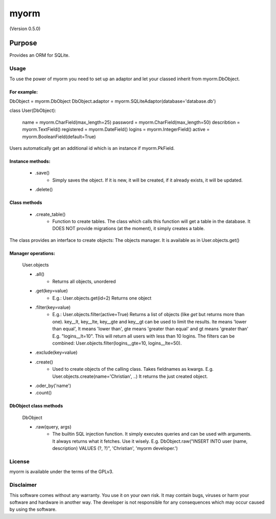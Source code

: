 =====
myorm
=====
(Version 0.5.0)

*******
Purpose
*******
Provides an ORM for SQLite.

Usage
=====
To use the power of myorm you need to set up an adaptor and let your classed inherit from myorm.DbObject.

For example:
************
DbObject = myorm.DbObject
DbObject.adaptor = myorm.SQLiteAdaptor(database='database.db')

class User(DbObject):

    name = myorm.CharField(max_length=25)
    password = myorm.CharField(max_length=50)
    describtion = myorm.TextField()
    registered = myorm.DateField()
    logins = myorm.IntegerField()
    active = myorm.BooleanField(default=True)

Users automatically get an additional id which is an instance if myorm.PkField.

Instance methods:
*****************
    - .save()
        - Simply saves the object. If it is new, it will be created, if it already exists, it will be updated.
    - .delete()

Class methods
*************
    - .create_table()
        - Function to create tables.
          The class which calls this function will get a table in the database.
          It DOES NOT provide migrations (at the moment), it simply creates a table.

The class provides an interface to create objects: The objects manager. It is available as in User.objects.get()

Manager operations:
*******************
    User.objects

    - .all()
        - Returns all objects, unordered
    - .get(key=value)
        - E.g.: User.objects.get(id=2)
          Returns one object
    - .filter(key=value)
        - E.g.: User.objects.filter(active=True)
          Returns a list of objects (like `get` but returns more than one).
          key__lt, key__lte, key__gte and key__gt can be used to limit the results. lte means 'lower than equal',
          lt means 'lower than', gte means 'greater than equal' and gt means 'greater than'
          E.g. "logins__lt=10". This will return all users with less than 10 logins.
          The filters can be combined: User.objects.filter(logins__gte=10, logins__lte=50).

    - .exclude(key=value)
    - .create()
        - Used to create objects of the calling class. Takes fieldnames as kwargs. E.g. User.objects.create(name='Christian', ..)
          It returns the just created object.
    - .oder_by('name')
    - .count()


DbObject class methods
**********************
    DbObject

    - .raw(query, args)
        - The builtin SQL injection function. It simply executes queries and can be used with arguments.
          It always returns what it fetches. Use it wisely.
          E.g. DbObject.raw("INSERT INTO user (name, description) VALUES (?, ?)", 'Christian', 'myorm developer.')


License
=======
myorm is available under the terms of the GPLv3.


Disclaimer
==========
This software comes without any warranty. You use it on your own risk. It may contain bugs, viruses or harm your software and hardware in another way. The developer is not responsible for any consequences which may occur caused by using the software.
